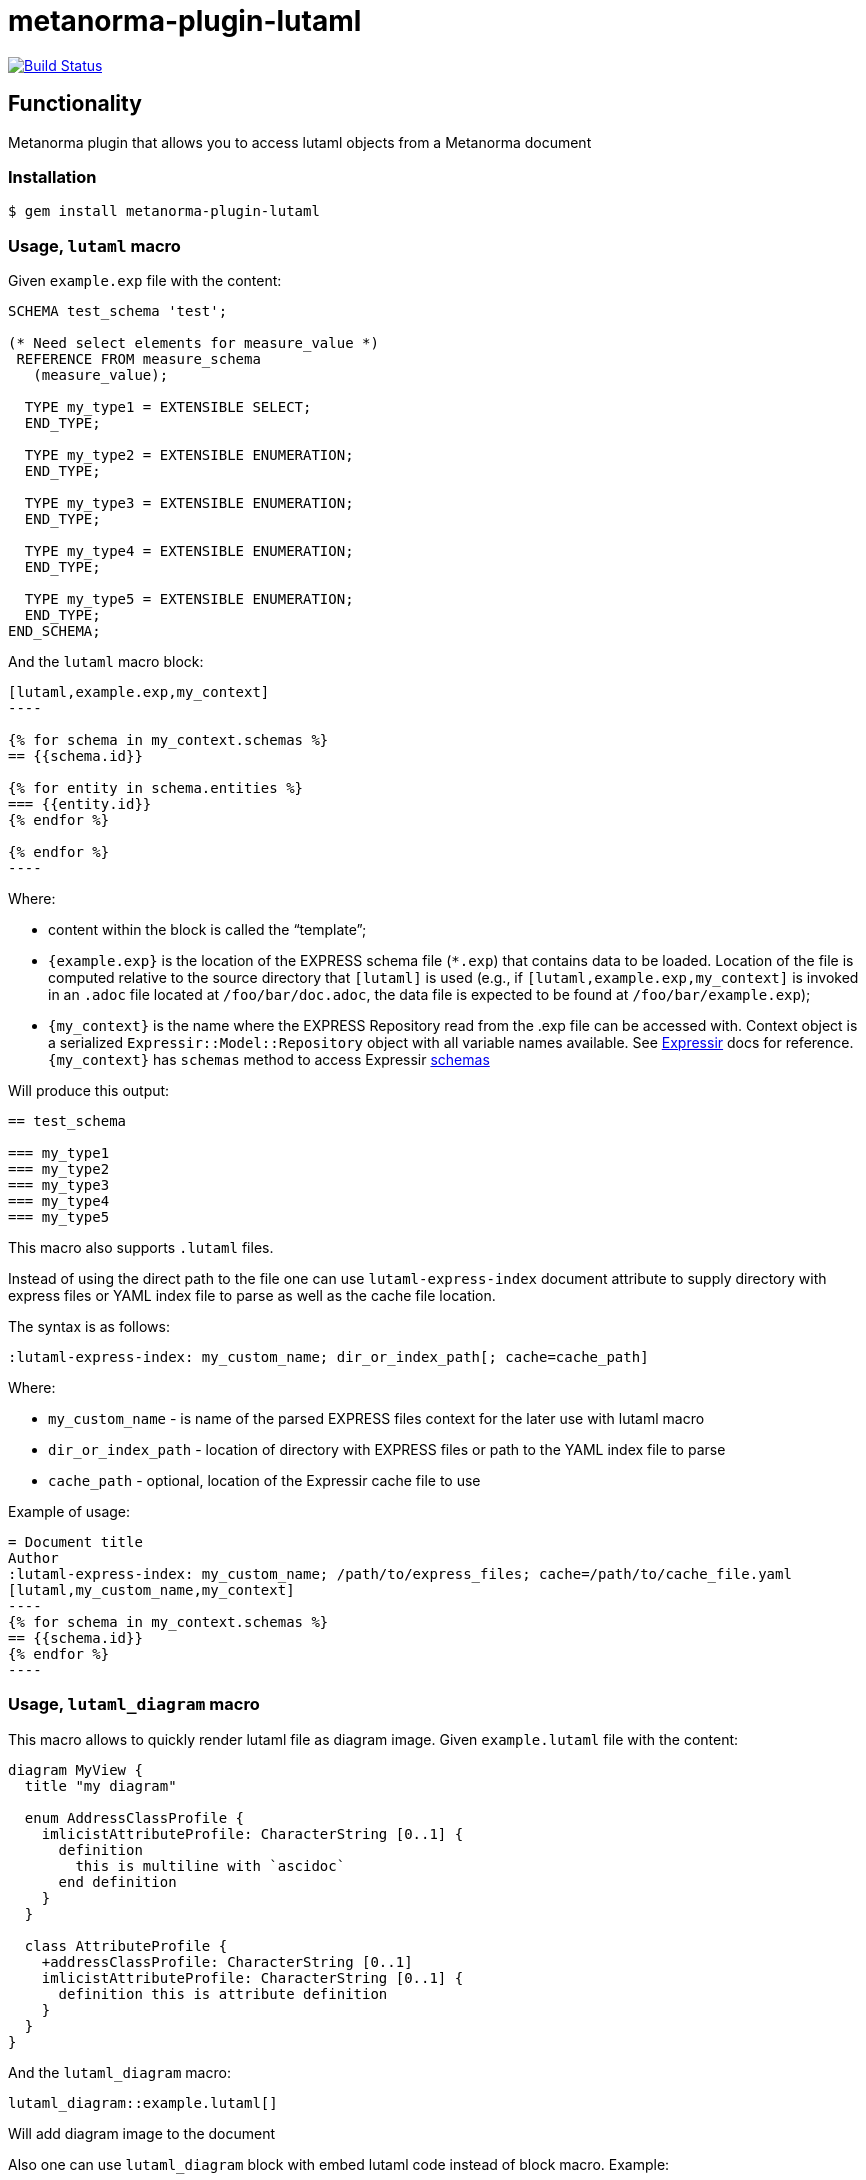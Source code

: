 = metanorma-plugin-lutaml

image:https://github.com/metanorma/metanorma-plugin-lutaml/workflows/rake/badge.svg["Build Status", link="https://github.com/metanorma/metanorma-plugin-lutaml/actions?workflow=rake"]

== Functionality

Metanorma plugin that allows you to access lutaml objects from a Metanorma document

=== Installation

[source,console]
----
$ gem install metanorma-plugin-lutaml
----

=== Usage, `lutaml` macro

Given `example.exp` file with the content:

[source,exp]
----
SCHEMA test_schema 'test';

(* Need select elements for measure_value *)
 REFERENCE FROM measure_schema
   (measure_value);

  TYPE my_type1 = EXTENSIBLE SELECT;
  END_TYPE;

  TYPE my_type2 = EXTENSIBLE ENUMERATION;
  END_TYPE;

  TYPE my_type3 = EXTENSIBLE ENUMERATION;
  END_TYPE;

  TYPE my_type4 = EXTENSIBLE ENUMERATION;
  END_TYPE;

  TYPE my_type5 = EXTENSIBLE ENUMERATION;
  END_TYPE;
END_SCHEMA;
----

And the `lutaml` macro block:

[source,adoc]
-----
[lutaml,example.exp,my_context]
----

{% for schema in my_context.schemas %}
== {{schema.id}}

{% for entity in schema.entities %}
=== {{entity.id}}
{% endfor %}

{% endfor %}
----
-----

Where:

* content within the block is called the "`template`";

* `{example.exp}` is the location of the EXPRESS schema file (`*.exp`) that
contains data to be loaded. Location of the file is computed relative to the
source directory that `[lutaml]` is used (e.g., if
`[lutaml,example.exp,my_context]` is invoked in an `.adoc` file located at
`/foo/bar/doc.adoc`, the data file is expected to be found at
`/foo/bar/example.exp`);

* `{my_context}` is the name where the EXPRESS Repository read from the .exp
file can be accessed with. Context object is a serialized
`Expressir::Model::Repository` object with all variable names available. See
https://github.com/lutaml/expressir[Expressir] docs for reference.
`{my_context}` has `schemas` method to access Expressir
https://github.com/lutaml/expressir/blob/master/lib/expressir/model/schema.rb[schemas]

Will produce this output:

[source,adoc]
-----
== test_schema

=== my_type1
=== my_type2
=== my_type3
=== my_type4
=== my_type5
-----

This macro also supports `.lutaml` files.

Instead of using the direct path to the file one can use `lutaml-express-index`
document attribute to supply directory with express files or YAML index file to
parse as well as the cache file location.

The syntax is as follows:

[source,adoc]
-----
:lutaml-express-index: my_custom_name; dir_or_index_path[; cache=cache_path]
-----

Where:

* `my_custom_name` - is name of the parsed EXPRESS files context for the later
use with lutaml macro

* `dir_or_index_path` - location of directory with EXPRESS files or path to the
YAML index file to parse

* `cache_path` - optional, location of the Expressir cache file to use

Example of usage:

[source,adoc]
-----
= Document title
Author
:lutaml-express-index: my_custom_name; /path/to/express_files; cache=/path/to/cache_file.yaml
[lutaml,my_custom_name,my_context]
----
{% for schema in my_context.schemas %}
== {{schema.id}}
{% endfor %}
----
-----

=== Usage, `lutaml_diagram` macro

This macro allows to quickly render lutaml file as diagram image.
Given `example.lutaml` file with the content:

[source,java]
----
diagram MyView {
  title "my diagram"

  enum AddressClassProfile {
    imlicistAttributeProfile: CharacterString [0..1] {
      definition
        this is multiline with `ascidoc`
      end definition
    }
  }

  class AttributeProfile {
    +addressClassProfile: CharacterString [0..1]
    imlicistAttributeProfile: CharacterString [0..1] {
      definition this is attribute definition
    }
  }
}
----

And the `lutaml_diagram` macro:

[source,adoc]
-----
lutaml_diagram::example.lutaml[]
-----

Will add diagram image to the document

Also one can use `lutaml_diagram` block with embed lutaml code instead of block macro. Example:

[source,java]
----
[lutaml_diagram]
....
diagram MyView {
  title "my diagram"

  enum AddressClassProfile {
    imlicistAttributeProfile: CharacterString [0..1] {
      definition
        this is multiline with `ascidoc`
      end definition
    }
  }

  class AttributeProfile {
    +addressClassProfile: CharacterString [0..1]
    imlicistAttributeProfile: CharacterString [0..1] {
      definition this is attribute definition
    }
  }
}
....
----


=== Usage, `lutaml_uml_attributes_table` macro

This macro allows to quickly render data model attributes/values tables.

Given `example.lutaml` file with the content:

[source,java]
----
diagram MyView {
  title "my diagram"

  enum AddressClassProfile {
    imlicistAttributeProfile: CharacterString [0..1] {
      definition
        this is multiline with `ascidoc`
      end definition
    }
  }

  class AttributeProfile {
    +addressClassProfile: CharacterString [0..1]
    imlicistAttributeProfile: CharacterString [0..1] {
      definition this is attribute definition
    }
  }
}
----

And the `lutaml_uml_attributes_table` macro:

[source,adoc]
-----
[lutaml_uml_attributes_table, example.lutaml, AttributeProfile]
-----

Will produce this output:

[source,adoc]
-----
=== AttributeProfile


.AttributeProfile attributes
|===
|Name |Definition |Mandatory/ Optional/ Conditional |Max Occur |Data Type

|addressClassProfile |TODO: enum 's definition |M |1 | `CharacterString`

|imlicistAttributeProfile |this is attribute definition with multiply lines |M |1 | `CharacterString`

|===
-----

In case of "enumeration"(AddressClassProfile) entity:

[source,adoc]
-----
[lutaml_uml_attributes_table, example.lutaml, AddressClassProfile]
-----

Will produce this output:

[source,adoc]
-----
=== AddressClassProfile


.AddressClassProfile values
|===
|Name |Definition

|imlicistAttributeProfile |this is multiline with `ascidoc`

|===
-----

=== Usage, `lutaml_uml_datamodel_description` macro

This macro allows to quickly render data model packages and its dependent
objects for supplied XMI file.

Given an Enterprise Architect `example.xmi` file with 2 packages:

* 'Another'
* 'CityGML'

The `lutaml_uml_datamodel_description` macro can be used:

[source,adoc]
-----
[lutaml_uml_datamodel_description, path/to/example.xmi]
--
[.before]
....
my text
....

[.diagram_include_block, base_path="requirements/"]
....
Diagram text
....

[.include_block, package="Another", base_path="spec/fixtures"]
....
my text
....

[.include_block, base_path="spec/fixtures"]
....
my text
....

[.before, package="Another"]
....
text before Another package
....

[.after, package="Another"]
....
text after Another package
....

[.after, package="CityGML"]
....
text after CityGML package
....

[.after]
....
footer text
....
--
--
-----

Where:

* `path/to/example.xmi` - required, path to the XMI file to render

* `[.before]` - macro to add additional text before the rendered output, can be used only once, additional occurrences of macro will overwrite text, not that `literal` block style must be used in there(eg `....`)

* `[.after]` - macro to add additional text after the rendered output, can be used only once, additional occurrences of macro will overwrite text

* `[.after, package="Another"]` - macro with text to be inserted before(after in case of `.before` name) the package

* `[.diagram_include_block]` - macro to automatically include diagram images. Attribute `base_path` is a required attribute to supply path prefix where to look for a digram image. The logic is as follows:
[source,adoc]
-----
{% for diagram in package.diagrams %}
[[figure-{{ diagram.xmi_id }}]]
.{{ diagram.name }}
image::{{ image_base_path }}/{{ diagram.xmi_id }}.png[]

{% if diagram.definition %}
{{ diagram.definition | html2adoc }}
{% endif %}
{% endfor %}
-----
Eg: script will take package diagrams supplied in xmi file and will try to include `image` with the name equal to diagram' xmi_id attribute plus `.png`. Also one can add any text to the macro text, it will be added as paragraph before each image include.

* `[.diagram_include_block, package="Another"]` - same as above, but diagram will be included only for supplied package name

* `[.include_block, base_path="spec/fixtures"]` - macro to inlude files(adoc/liquid) for each package name. Attribute `base_path` is a required attribute to supply path prefix where to look for file to include. Macro will look for a file called `base_path` + `/` `_package_name`(downcase, replace : -> '', ' ' -> '_') + `.adoc`[`.liquid`], eg for package 'My Package name' and `base_path` eq to `my/path`, macro will look for the following file path: `my/path/_my_package_name.adoc`.

* `[.include_block, package="Another", base_path="spec/fixtures"]` - same as above, but include block will be included only for supplied package name

In addition to macroses listed above that can be used only inside `lutaml_uml_datamodel_description` macro there is another macro called `lutaml_figure`. `lutaml_figure` is used to lookup and reference xmi package diagrams. The syntax is as follows:

[source,adoc]
-----
This is lutaml_figure::[package="Wrapper root package", name="Fig B1 Full model"] figure
-----

This code will be transformed into `<<figure-{diagram.xmi_id}>>` and will point to diagram figure. One can only use this macro when document rendered `lutaml_uml_datamodel_description` macro as it needs diagram lookup table in order to refernce package diagram.

Will produce this output:

[source,adoc]
-----
my text
== CityGML package
=== CityGML overview

Diagram text

[[figure-EAID_ACBB5EE3_3428_40f5_9C7C_E41923419F29]]
.CityGML Package Diagram
image::requirements//EAID_ACBB5EE3_3428_40f5_9C7C_E41923419F29.png[]

BuildingFurnitureFunctionValue is a code list that enumerates the different purposes of a BuildingFurniture.

[[figure-EAID_938AE961_1C57_4052_B964_997D1894A58D]]
.Use of ISO and OASIS standards in CityGML
image::requirements//EAID_938AE961_1C57_4052_B964_997D1894A58D.png[]

The CityGML package is organized into
2 packages with 1 modules:

[arabic]
. Another package
. CityTML package

my text

Content for CityGML package

==== Defining tables

[arabic]
.<<tab-P-another-C-abstractatomictimeseries>> -- Elements of Another::AbstractAtomicTimeseries

[[tab-P-another-C-abstractatomictimeseries]]
.Elements of Another::AbstractAtomicTimeseries
[width="100%",cols="a,a,a,a,a,a,a,a"]
|===
h|Name: 7+| AbstractAtomicTimeseries
h|Definition: 7+|
h|Stereotype: 7+| interface
h|Abstract: 7+|
.1+h|Associations: 7+| (none)
.4+h|Public attributes:
| _Name_
2+| _Definition_
| _Derived_
| _Obligation_
| _Maximum occurrence_
| _Data type_
| adeOfAbstractAtomicTimeseries
2+|
|
| C
| *
| ADEOfAbstractAtomicTimeseries
| observationProperty
2+|
|
| M
| 1
| CharacterString
| uom
2+|
|
| C
| 1
| CharacterString
h|Constraints: 7+| (none)
|===

=== Additional Information

text after CityGML package
-----

In addition to just supplying XMI file, this macro also supports YAML
configuration file.

The format for using YAML is this:

[source,yaml]
-----
---
packages:
  # includes these packages
  - "Package *"
  - two*
  - three
  # skips these packages
  - skip: four
render_style: entity_list|data_dictionary|default
section_depth: 2
-----

Where:

* `packages` - required, root element with the list of strings or objects
* `Package *` - pattern matching, specifies lookup condition for packages to
render.
+
NOTE: In this example, it is equal to the following regular expression: `/^Package.*$/`

* `skip: four` - object with package name to skip
* `render_style` - what template to use to render packages, can be: entity_list, data_dictionary or default
* `section_depth` - what package to use as root package for render, eg `section_depth` equal to 2 tells processor to use first nested package of the first root packages in xmi file. Example: if xmi file has this package structure: [{ name: 'One', packages: [{ name: 'one-1' }, { name: 'one-2' }] }, { name: 'Two', packages: [{ name: 'two-1' }, { name: 'two-2' }] }] and we have `section_depth` equal to 2, root package will be `one-1`

Usage with macro:

[source,adoc]
-----
[lutaml_uml_datamodel_description, path/to/example.xmi, path/to/config.yml]
....
-----

The macro processor will read supplied YAML file and arrange packages according
to the order supplied in the config file, also all packages supplied as `skip`
will be skipped during render

== Documentation

Please refer to https://www.metanorma.com.
